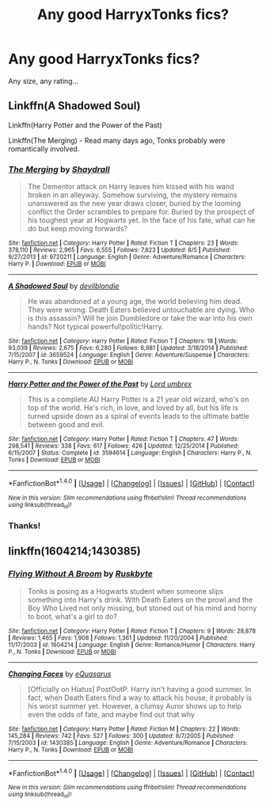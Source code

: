 #+TITLE: Any good HarryxTonks fics?

* Any good HarryxTonks fics?
:PROPERTIES:
:Score: 8
:DateUnix: 1475657738.0
:DateShort: 2016-Oct-05
:END:
Any size, any rating...


** Linkffn(A Shadowed Soul)

Linkffn(Harry Potter and the Power of the Past)

Linkffn(The Merging) - Read many days ago, Tonks probably were romantically involved.
:PROPERTIES:
:Author: RandomNameTakenToo
:Score: 2
:DateUnix: 1475659437.0
:DateShort: 2016-Oct-05
:END:

*** [[http://www.fanfiction.net/s/9720211/1/][*/The Merging/*]] by [[https://www.fanfiction.net/u/2102558/Shaydrall][/Shaydrall/]]

#+begin_quote
  The Dementor attack on Harry leaves him kissed with his wand broken in an alleyway. Somehow surviving, the mystery remains unanswered as the new year draws closer, buried by the looming conflict the Order scrambles to prepare for. Buried by the prospect of his toughest year at Hogwarts yet. In the face of his fate, what can he do but keep moving forwards?
#+end_quote

^{/Site/: [[http://www.fanfiction.net/][fanfiction.net]] *|* /Category/: Harry Potter *|* /Rated/: Fiction T *|* /Chapters/: 23 *|* /Words/: 378,110 *|* /Reviews/: 2,965 *|* /Favs/: 6,555 *|* /Follows/: 7,823 *|* /Updated/: 8/5 *|* /Published/: 9/27/2013 *|* /id/: 9720211 *|* /Language/: English *|* /Genre/: Adventure/Romance *|* /Characters/: Harry P. *|* /Download/: [[http://www.ff2ebook.com/old/ffn-bot/index.php?id=9720211&source=ff&filetype=epub][EPUB]] or [[http://www.ff2ebook.com/old/ffn-bot/index.php?id=9720211&source=ff&filetype=mobi][MOBI]]}

--------------

[[http://www.fanfiction.net/s/3659524/1/][*/A Shadowed Soul/*]] by [[https://www.fanfiction.net/u/593152/devilblondie][/devilblondie/]]

#+begin_quote
  He was abandoned at a young age, the world believing him dead. They were wrong. Death Eaters believed untouchable are dying. Who is this assassin? Will he join Dumbledore or take the war into his own hands? Not typical powerful!politic!Harry.
#+end_quote

^{/Site/: [[http://www.fanfiction.net/][fanfiction.net]] *|* /Category/: Harry Potter *|* /Rated/: Fiction T *|* /Chapters/: 18 *|* /Words/: 93,039 *|* /Reviews/: 2,675 *|* /Favs/: 6,280 *|* /Follows/: 6,981 *|* /Updated/: 3/18/2014 *|* /Published/: 7/15/2007 *|* /id/: 3659524 *|* /Language/: English *|* /Genre/: Adventure/Suspense *|* /Characters/: Harry P., N. Tonks *|* /Download/: [[http://www.ff2ebook.com/old/ffn-bot/index.php?id=3659524&source=ff&filetype=epub][EPUB]] or [[http://www.ff2ebook.com/old/ffn-bot/index.php?id=3659524&source=ff&filetype=mobi][MOBI]]}

--------------

[[http://www.fanfiction.net/s/3594614/1/][*/Harry Potter and the Power of the Past/*]] by [[https://www.fanfiction.net/u/726855/Lord-umbrex][/Lord umbrex/]]

#+begin_quote
  This is a complete AU Harry Potter is a 21 year old wizard, who's on top of the world. He's rich, in love, and loved by all, but his life is turned upside down as a spiral of events leads to the ultimate battle between good and evil.
#+end_quote

^{/Site/: [[http://www.fanfiction.net/][fanfiction.net]] *|* /Category/: Harry Potter *|* /Rated/: Fiction T *|* /Chapters/: 47 *|* /Words/: 298,541 *|* /Reviews/: 338 *|* /Favs/: 617 *|* /Follows/: 426 *|* /Updated/: 12/25/2014 *|* /Published/: 6/15/2007 *|* /Status/: Complete *|* /id/: 3594614 *|* /Language/: English *|* /Characters/: Harry P., N. Tonks *|* /Download/: [[http://www.ff2ebook.com/old/ffn-bot/index.php?id=3594614&source=ff&filetype=epub][EPUB]] or [[http://www.ff2ebook.com/old/ffn-bot/index.php?id=3594614&source=ff&filetype=mobi][MOBI]]}

--------------

*FanfictionBot*^{1.4.0} *|* [[[https://github.com/tusing/reddit-ffn-bot/wiki/Usage][Usage]]] | [[[https://github.com/tusing/reddit-ffn-bot/wiki/Changelog][Changelog]]] | [[[https://github.com/tusing/reddit-ffn-bot/issues/][Issues]]] | [[[https://github.com/tusing/reddit-ffn-bot/][GitHub]]] | [[[https://www.reddit.com/message/compose?to=tusing][Contact]]]

^{/New in this version: Slim recommendations using/ ffnbot!slim! /Thread recommendations using/ linksub(thread_id)!}
:PROPERTIES:
:Author: FanfictionBot
:Score: 1
:DateUnix: 1475659488.0
:DateShort: 2016-Oct-05
:END:


*** Thanks!
:PROPERTIES:
:Score: 1
:DateUnix: 1475660655.0
:DateShort: 2016-Oct-05
:END:


** linkffn(1604214;1430385)
:PROPERTIES:
:Author: T0lias
:Score: 2
:DateUnix: 1475663926.0
:DateShort: 2016-Oct-05
:END:

*** [[http://www.fanfiction.net/s/1604214/1/][*/Flying Without A Broom/*]] by [[https://www.fanfiction.net/u/226550/Ruskbyte][/Ruskbyte/]]

#+begin_quote
  Tonks is posing as a Hogwarts student when someone slips something into Harry's drink. With Death Eaters on the prowl and the Boy Who Lived not only missing, but stoned out of his mind and horny to boot, what's a girl to do?
#+end_quote

^{/Site/: [[http://www.fanfiction.net/][fanfiction.net]] *|* /Category/: Harry Potter *|* /Rated/: Fiction T *|* /Chapters/: 9 *|* /Words/: 28,878 *|* /Reviews/: 1,465 *|* /Favs/: 1,908 *|* /Follows/: 1,361 *|* /Updated/: 11/20/2004 *|* /Published/: 11/17/2003 *|* /id/: 1604214 *|* /Language/: English *|* /Genre/: Romance/Humor *|* /Characters/: Harry P., N. Tonks *|* /Download/: [[http://www.ff2ebook.com/old/ffn-bot/index.php?id=1604214&source=ff&filetype=epub][EPUB]] or [[http://www.ff2ebook.com/old/ffn-bot/index.php?id=1604214&source=ff&filetype=mobi][MOBI]]}

--------------

[[http://www.fanfiction.net/s/1430385/1/][*/Changing Faces/*]] by [[https://www.fanfiction.net/u/104816/eQuasarus][/eQuasarus/]]

#+begin_quote
  [Officially on Hiatus] PostOotP. Harry isn't having a good summer. In fact, when Death Eaters find a way to attack his house, it probably is his worst summer yet. However, a clumsy Auror shows up to help even the odds of fate, and maybe find out that why
#+end_quote

^{/Site/: [[http://www.fanfiction.net/][fanfiction.net]] *|* /Category/: Harry Potter *|* /Rated/: Fiction M *|* /Chapters/: 22 *|* /Words/: 145,284 *|* /Reviews/: 742 *|* /Favs/: 527 *|* /Follows/: 300 *|* /Updated/: 8/7/2005 *|* /Published/: 7/15/2003 *|* /id/: 1430385 *|* /Language/: English *|* /Genre/: Adventure/Romance *|* /Characters/: Harry P., N. Tonks *|* /Download/: [[http://www.ff2ebook.com/old/ffn-bot/index.php?id=1430385&source=ff&filetype=epub][EPUB]] or [[http://www.ff2ebook.com/old/ffn-bot/index.php?id=1430385&source=ff&filetype=mobi][MOBI]]}

--------------

*FanfictionBot*^{1.4.0} *|* [[[https://github.com/tusing/reddit-ffn-bot/wiki/Usage][Usage]]] | [[[https://github.com/tusing/reddit-ffn-bot/wiki/Changelog][Changelog]]] | [[[https://github.com/tusing/reddit-ffn-bot/issues/][Issues]]] | [[[https://github.com/tusing/reddit-ffn-bot/][GitHub]]] | [[[https://www.reddit.com/message/compose?to=tusing][Contact]]]

^{/New in this version: Slim recommendations using/ ffnbot!slim! /Thread recommendations using/ linksub(thread_id)!}
:PROPERTIES:
:Author: FanfictionBot
:Score: 1
:DateUnix: 1475663966.0
:DateShort: 2016-Oct-05
:END:
